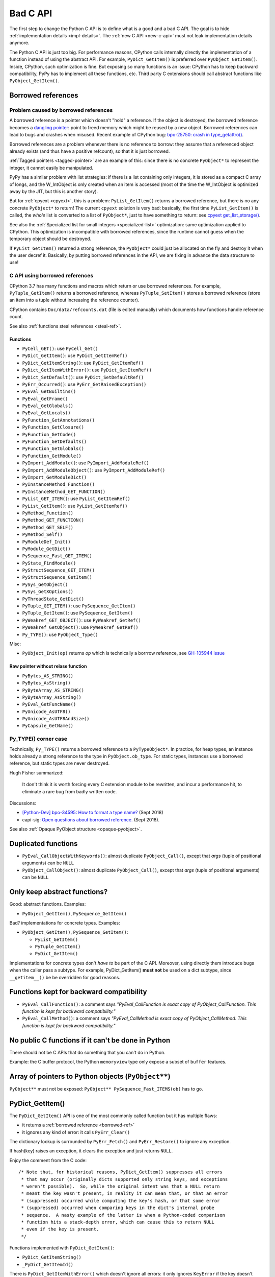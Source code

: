 .. _bad-c-api:

+++++++++
Bad C API
+++++++++

The first step to change the Python C API is to define what is a good and a bad
C API. The goal is to hide :ref:`implementation details <impl-details>`.  The
:ref:`new C API <new-c-api>` must not leak implementation details anymore.

The Python C API is just too big. For performance reasons, CPython calls
internally directly the implementation of a function instead of using the
abstract API. For example, ``PyDict_GetItem()`` is preferred over
``PyObject_GetItem()``. Inside, CPython, such optimization is fine. But
exposing so many functions is an issue: CPython has to keep backward
compatibility, PyPy has to implement all these functions, etc. Third party
C extensions should call abstract functions like ``PyObject_GetItem()``.

.. _borrowed-ref:

Borrowed references
===================

Problem caused by borrowed references
-------------------------------------

A borrowed reference is a pointer which doesn't "hold" a reference. If the
object is destroyed, the borrowed reference becomes a `dangling pointer
<https://en.wikipedia.org/wiki/Dangling_pointer>`_: point to freed memory which
might be reused by a new object. Borrowed references can lead to bugs and
crashes when misused. Recent example of CPython bug: `bpo-25750: crash in
type_getattro() <https://bugs.python.org/issue25750>`_.

Borrowed references are a problem whenever there is no reference to borrow:
they assume that a referenced object already exists (and thus have a positive
refcount), so that it is just borrowed.

:ref:`Tagged pointers <tagged-pointer>` are an example of this: since there is
no concrete ``PyObject*`` to represent the integer, it cannot easily be
manipulated.

PyPy has a similar problem with list strategies: if there is a list containing
only integers, it is stored as a compact C array of longs, and the W_IntObject
is only created when an item is accessed (most of the time the W_IntObject is
optimized away by the JIT, but this is another story).

But for :ref:`cpyext <cpyext>`, this is a problem: ``PyList_GetItem()`` returns a borrowed
reference, but there is no any concrete ``PyObject*`` to return! The current
``cpyext`` solution is very bad: basically, the first time ``PyList_GetItem()``
is called, the *whole* list is converted to a list of ``PyObject*``, just to
have something to return: see `cpyext get_list_storage()
<https://bitbucket.org/pypy/pypy/src/b9bbd6c0933349cbdbfe2b884a68a16ad16c3a8a/pypy/module/cpyext/listobject.py#lines-28>`_.

See also the :ref:`Specialized list for small integers <specialized-list>`
optimization: same optimization applied to CPython. This optimization is
incompatible with borrowed references, since the runtime cannot guess when the
temporary object should be destroyed.


If ``PyList_GetItem()`` returned a strong reference, the ``PyObject*`` could
just be allocated on the fly and destroy it when the user decref it. Basically,
by putting borrowed references in the API, we are fixing in advance the data
structure to use!

C API using borrowed references
-------------------------------

CPython 3.7 has many functions and macros which return or use borrowed
references.  For example, ``PyTuple_GetItem()`` returns a borrowed reference,
whereas ``PyTuple_SetItem()`` stores a borrowed reference (store an item into a
tuple without increasing the reference counter).

CPython contains ``Doc/data/refcounts.dat`` (file is edited manually) which
documents how functions handle reference count.

See also :ref:`functions steal references <steal-ref>`.

Functions
^^^^^^^^^

* ``PyCell_GET()``: use ``PyCell_Get()``
* ``PyDict_GetItem()``: use ``PyDict_GetItemRef()``
* ``PyDict_GetItemString()``: use ``PyDict_GetItemRef()``
* ``PyDict_GetItemWithError()``: use ``PyDict_GetItemRef()``
* ``PyDict_SetDefault()``: use ``PyDict_SetDefaultRef()``
* ``PyErr_Occurred()``: use ``PyErr_GetRaisedException()``
* ``PyEval_GetBuiltins()``
* ``PyEval_GetFrame()``
* ``PyEval_GetGlobals()``
* ``PyEval_GetLocals()``
* ``PyFunction_GetAnnotations()``
* ``PyFunction_GetClosure()``
* ``PyFunction_GetCode()``
* ``PyFunction_GetDefaults()``
* ``PyFunction_GetGlobals()``
* ``PyFunction_GetModule()``
* ``PyImport_AddModule()``: use ``PyImport_AddModuleRef()``
* ``PyImport_AddModuleObject()``: use ``PyImport_AddModuleRef()``
* ``PyImport_GetModuleDict()``
* ``PyInstanceMethod_Function()``
* ``PyInstanceMethod_GET_FUNCTION()``
* ``PyList_GET_ITEM()``: use ``PyList_GetItemRef()``
* ``PyList_GetItem()``: use ``PyList_GetItemRef()``
* ``PyMethod_Function()``
* ``PyMethod_GET_FUNCTION()``
* ``PyMethod_GET_SELF()``
* ``PyMethod_Self()``
* ``PyModuleDef_Init()``
* ``PyModule_GetDict()``
* ``PySequence_Fast_GET_ITEM()``
* ``PyState_FindModule()``
* ``PyStructSequence_GET_ITEM()``
* ``PyStructSequence_GetItem()``
* ``PySys_GetObject()``
* ``PySys_GetXOptions()``
* ``PyThreadState_GetDict()``
* ``PyTuple_GET_ITEM()``: use ``PySequence_GetItem()``
* ``PyTuple_GetItem()``: use ``PySequence_GetItem()``
* ``PyWeakref_GET_OBJECT()``: use ``PyWeakref_GetRef()``
* ``PyWeakref_GetObject()``: use ``PyWeakref_GetRef()``
* ``Py_TYPE()``: use ``PyObject_Type()``

Misc:

* ``PyObject_Init(op)`` returns *op* which is technically a borrrow reference,
  see `GH-105944 issue <https://github.com/python/cpython/issues/105944>`_

Raw pointer without relase function
^^^^^^^^^^^^^^^^^^^^^^^^^^^^^^^^^^^

* ``PyBytes_AS_STRING()``
* ``PyBytes_AsString()``
* ``PyByteArray_AS_STRING()``
* ``PyByteArray_AsString()``
* ``PyEval_GetFuncName()``
* ``PyUnicode_AsUTF8()``
* ``PyUnicode_AsUTF8AndSize()``
* ``PyCapsule_GetName()``


.. _py-type:

Py_TYPE() corner case
---------------------

Technically, ``Py_TYPE()`` returns a borrowed reference to a ``PyTypeObject*``.
In practice, for heap types, an instance holds already a strong reference
to the type in ``PyObject.ob_type``. For static types, instances use a borrowed
reference, but static types are never destroyed.

Hugh Fisher summarized:

   It don't think it is  worth forcing every C extension module to be rewritten,
   and incur a performance hit, to eliminate a rare bug from badly written
   code.

Discussions:

* `[Python-Dev] bpo-34595: How to format a type name?
  <https://mail.python.org/pipermail/python-dev/2018-September/155150.html>`_
  (Sept 2018)
* capi-sig: `Open questions about borrowed reference.
  <https://mail.python.org/mm3/archives/list/capi-sig@python.org/thread/V5EMBIIJFJGJGBQPLCFFXCHAUFNTA45H/>`_
  (Sept 2018).


See also :ref:`Opaque PyObject structure <opaque-pyobject>`.


Duplicated functions
====================

* ``PyEval_CallObjectWithKeywords()``: almost duplicate ``PyObject_Call()``,
  except that *args* (tuple of positional arguments) can be ``NULL``
* ``PyObject_CallObject()``: almost duplicate ``PyObject_Call()``,
  except that *args* (tuple of positional arguments) can be ``NULL``


Only keep abstract functions?
=============================

Good: abstract functions. Examples:

* ``PyObject_GetItem()``, ``PySequence_GetItem()``

Bad? implementations for concrete types. Examples:

* ``PyObject_GetItem()``, ``PySequence_GetItem()``:

  * ``PyList_GetItem()``
  * ``PyTuple_GetItem()``
  * ``PyDict_GetItem()``

Implementations for concrete types don't *have to* be part of the C API.
Moreover, using directly them introduce bugs when the caller pass a subtype.
For example, PyDict_GetItem() **must not** be used on a dict subtype, since
``__getitem__()`` be be overridden for good reasons.


Functions kept for backward compatibility
=========================================

* ``PyEval_CallFunction()``: a comment says *"PyEval_CallFunction is exact copy
  of PyObject_CallFunction. This function is kept for backward compatibility."*
* ``PyEval_CallMethod()``: a comment says *"PyEval_CallMethod is exact copy of
  PyObject_CallMethod. This function is kept for backward compatibility."*


No public C functions if it can't be done in Python
===================================================

There should not be C APIs that do something that you can't do in Python.

Example: the C buffer protocol, the Python ``memoryview`` type only expose a
subset of ``buffer`` features.


Array of pointers to Python objects (``PyObject**``)
====================================================

``PyObject**`` must not be exposed: ``PyObject** PySequence_Fast_ITEMS(ob)``
has to go.

PyDict_GetItem()
================

The ``PyDict_GetItem()`` API is one of the most commonly called function but
it has multiple flaws:

* it returns a :ref:`borrowed reference <borrowed-ref>`
* it ignores any kind of error: it calls ``PyErr_Clear()``

The dictionary lookup is surrounded by ``PyErr_Fetch()`` and
``PyErr_Restore()`` to ignore any exception.

If hash(key) raises an exception, it clears the exception and just returns
``NULL``.

Enjoy the comment from the C code::

    /* Note that, for historical reasons, PyDict_GetItem() suppresses all errors
     * that may occur (originally dicts supported only string keys, and exceptions
     * weren't possible).  So, while the original intent was that a NULL return
     * meant the key wasn't present, in reality it can mean that, or that an error
     * (suppressed) occurred while computing the key's hash, or that some error
     * (suppressed) occurred when comparing keys in the dict's internal probe
     * sequence.  A nasty example of the latter is when a Python-coded comparison
     * function hits a stack-depth error, which can cause this to return NULL
     * even if the key is present.
     */

Functions implemented with ``PyDict_GetItem()``:

* ``PyDict_GetItemString()``
* ``_PyDict_GetItemId()``

There is ``PyDict_GetItemWithError()`` which doesn't ignore all errors: it only
ignores ``KeyError`` if the key doesn't exist. Sadly, the function still
returns a borrowed references.

C structures
============

Don't leak the structures like ``PyObject`` or ``PyTupleObject`` to not
access directly fields, to not use fixed offset at the ABI level. Replace
macros with functions calls. PyPy already does this in its C API (``cpyext``).

Example of macros:

* ``PyCell_GET()``: access directly ``PyCellObject.ob_ref``
* ``PyList_GET_ITEM()``: access directly ``PyListObject.ob_item``
* ``PyMethod_GET_FUNCTION()``: access directly ``PyMethodObject.im_func``
* ``PyMethod_GET_SELF()``: access directly ``PyMethodObject.im_self``
* ``PySequence_Fast_GET_ITEM()``: use ``PyList_GET_ITEM()``
  or ``PyTuple_GET_ITEM()``
* ``PyTuple_GET_ITEM()``: access directly ``PyTupleObject.ob_item``
* ``PyWeakref_GET_OBJECT()``: access directly ``PyWeakReference.wr_object``

PyType_Ready() and setting directly PyTypeObject fields
=======================================================

* ``PyTypeObject`` structure should become opaque
* ``PyType_Ready()`` should be removed

See :ref:`Implement a PyTypeObject in C <impl-pytype>` for the rationale.

Integer overflow
================

``PyLong_AsUnsignedLongMask()`` ignores integer overflow.

``k`` format of ``PyArg_ParseTuple()`` calls ``PyLong_AsUnsignedLongMask()``.

See also ``PyLong_AsLongAndOverflow()``.


.. _steal-ref:

Functions stealing references
=============================

* ``PyCell_SET(op, value)``: *value*, use ``PyCell_Set()``
* ``PyContextVar_Reset()``: *token*
* ``PyContext_Exit()``: *ctx*
* ``PyErr_Restore()``: *type*, *value*, *traceback*
* ``PyErr_SetExcInfo(exc_type, exc_value, exc_tb)``: the 3 arguments
* ``PyErr_SetRaisedException(exc)``: *exc*
* ``PyException_SetCause(exc, cause)``: *cause*
* ``PyException_SetContext(exc, ctx)``: *ctx*
* ``PyList_SET_ITEM(op, index, value)``: *value*
* ``PyList_SetItem(op, i, newitem)``: *newitem*
* ``PyModule_AddObject()``: use ``PyModule_AddObjectRef()``
* ``PySet_Discard()``: *key*, no effect if key not found
* ``PyString_ConcatAndDel()``: *newpart*
* ``PyStructSequence_SET_ITEM(op, index, value)``: *value*
* ``PyStructSequence_SetItem(op, index, value)``: *value*
* ``PyTuple_SET_ITEM(op, index, value)``: *value*
* ``PyTuple_SetItem(op, i, newitem)``: *newitem*
* ``Py_DECREF(op)``: *op*
* ``Py_XDECREF(op)``: *op* if *op* is not NULL

Border line API:

* ``Py_SETREF()``, ``Py_XSETREF()``: the caller has to manually increment the
  reference counter of the new value
* ``N`` format of ``Py_BuildValue()``?

See also :ref:`borrowed references <borrowed-ref>`.

Open questions
==============

.. _refcount:

Reference counting
------------------

Should we do something for reference counting, Py_INCREF and Py_DECREF?
Replace them with function calls at least?

See :ref:`Change the garbage collector <change-gc>` and :ref:`Py_INCREF
<incref>`.

``PyObject_CallFunction("O")``
------------------------------

Weird ``PyObject_CallFunction()`` API: `bpo-28977
<https://bugs.python.org/issue28977>`_. Fix the API or document it?

PyPy requests
-------------

Finalizer API
^^^^^^^^^^^^^

Deprecate finalizer API: PyTypeObject.tp_finalize of `PEP 442
<https://www.python.org/dev/peps/pep-0442/>`_. Too specific to the CPython
garbage collector? Destructors (``__del__()``) are not deterministic in PyPy
because of their garbage collector: context manager must be used
(ex: ``with file:``), or resources must be explicitly released
(ex: ``file.close()``).

Cython uses ``_PyGC_FINALIZED()``, see:

* https://github.com/cython/cython/issues/2721
* https://bugs.python.org/issue35081#msg330045
* `Cython generate_dealloc_function()
  <https://github.com/cython/cython/blob/da657c8e326a419cde8ae6ea91be9661b9622504/Cython/Compiler/ModuleNode.py#L1442-L1456>`_.

Compact Unicode API
^^^^^^^^^^^^^^^^^^^

Deprecate Unicode API introduced by the PEP 393, compact strings, like
``PyUnicode_4BYTE_DATA(str_obj)``.

PyArg_ParseTuple
----------------

The family of ``PyArg_Parse*()`` functions like ``PyArg_ParseTuple()`` support
a wide range of argument formats, but some of them leak implementation details:

* ``O``: returns a borrowed reference
* ``s``: returns a pointer to internal storage

Is it an issue? Should we do something?


For internal use only
=====================

Public but not documented and not part of Python.h:

* ``PyFrame_FastToLocalsWithError()``
* ``PyFrame_FastToLocals()``
* ``PyFrame_LocalsToFast()``

These functions should be made really private and removed from the C API.
